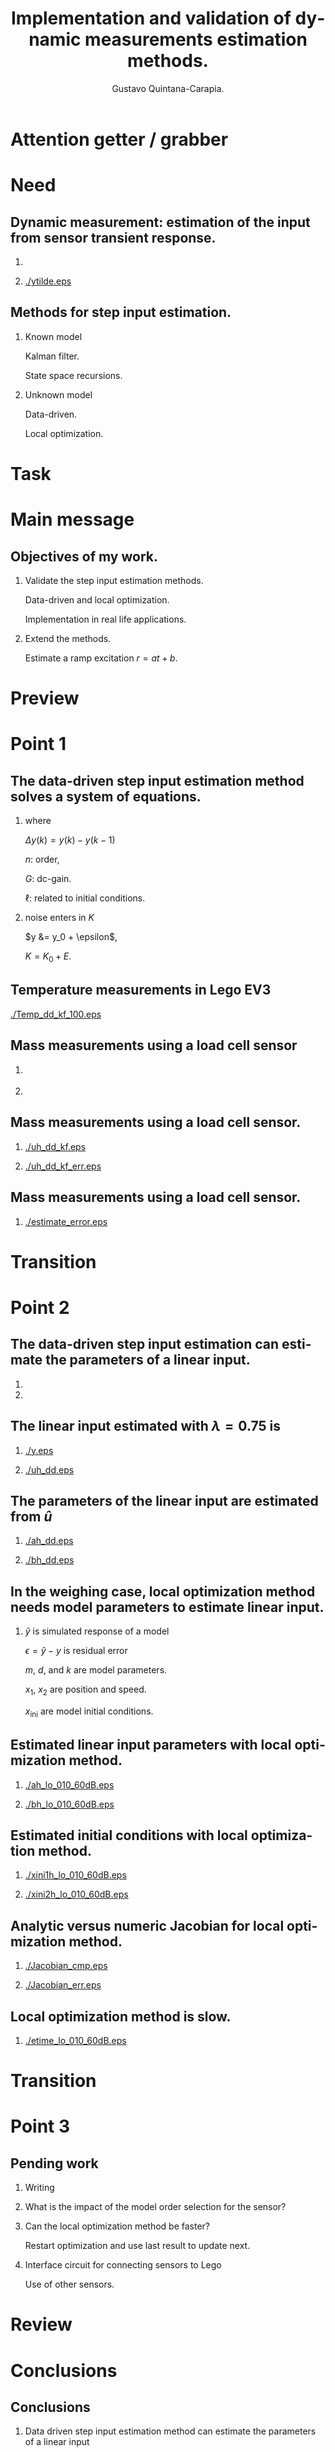 #+TITLE:  Implementation and validation of \linebreak dynamic measurements estimation methods.
#+AUTHOR: Gustavo Quintana-Carapia.
#+DATE:   

* Preamble                                                         :noexport:
#+DESCRIPTION: 
#+KEYWORDS: 
#+LANGUAGE:  en
#+OPTIONS:   H:2 num:nil ^:{} toc:nil 
#+LaTeX_CLASS_OPTIONS: [presentation]
#+BEAMER_THEME: 
#+BEAMER_COLOR_THEME: 
#+EXCLUDE_TAGS: noexport
#+PROPERTY:  header-args :eval no

#+STARTUP: beamer
#+LaTeX_CLASS: beamer
#+BEAMER_FRAME_LEVEL: 1

#+LATEX_HEADER: \titlegraphic{\includegraphics[width=5cm]{/home/gq/org/texinputs/vublogo/RGB/vublogo.eps}}

#+LATEX_HEADER: \usepackage{tikz,circuitikz, mathtools}
#+LATEX_HEADER: \usetikzlibrary{shapes,arrows,calc,patterns,decorations.pathmorphing,decorations.markings,positioning}

#+LATEX_HEADER: \input{/home/gq/org/texinputs/mystyle-beamer-org}
#+LATEX_HEADER: \usepackage{amsmath, mathdots, amsthm, subfigure}
#+BEAMER_HEADER_EXTRA: \setbeamersize{text margin left=1.5em,text margin right=1em} 

#+LATEX_HEADER: \useinnertheme{circles}
#+BEAMER_HEADER_EXTRA: \setbeamertemplate{caption}[numbered] \useinnertheme{circles}
#+BEAMER_HEADER_EXTRA: \setbeamertemplate{itemize items}{\normalsize$\bullet$} 

#+LATEX_HEADER: \setbeamertemplate{navigation symbols}{} 
#+LATEX_HEADER: \setbeamertemplate{footline}{\hfill \usebeamertemplate***{navigation symbols} \hspace*{0.3cm} \vspace*{0.3cm} \leavevmode \hbox{\begin{beamercolorbox}[wd=0.9\paperwidth,ht=2.25ex,dp=1ex,right]{date in head/foot} \insertframenumber{} \hspace*{1ex} \end{beamercolorbox}} \vskip0pt}
#+LATEX_HEADER: \setbeamerfont{footline}{size=\fontsize{8}{9}}
#+LATEX_HEADER: \addtocounter{framenumber}{-1}
#+LATEX_HEADER: \thispagestyle{empty}

# +LaTeX_HEADER: \usepackage{algorithm}
# +LaTeX_HEADER: \usepackage[noend]{algpseudocode}
# +LATEX_HEADER: \renewcommand{\algorithmicrequire}{\textbf{Input:}}
# +LATEX_HEADER: \renewcommand{\algorithmicensure}{\textbf{Output:}}
# +LATEX_HEADER: \renewcommand{\algorithmicreturn}{\textbf{Initialize:}}

# +LATEX_HEADER: \newcommand{\argmin}{\arg\!\min}

* The assignment is: :noexport:

Give a short presentation to the reading group members, audience: high level, philosohical, such as phd jury.

Say:

1) What I aim to.

2) What I have done and what I want to do.

It is a pratice for a real defense

* Attention getter / grabber
* Need
** Dynamic measurement: estimation of the input \linebreak from sensor transient response.

***                                                 
    :PROPERTIES:
    :BEAMER_col: 0.35
    :BEAMER_env: block
    :END:
\begin{figure}[htb!]
\centering

\begin{tikzpicture}[every node/.style={draw,outer sep=0pt,thick}]

\node (M) [minimum width=1.618cm,minimum height=1.0cm] {$sensor$};

\node[draw=none,fill=none] at (-1.6cm,0.5cm) {$u = ?$};
\node[draw=none,fill=none] at (1.7cm,0.5cm) {\color{blue} $y$ \color{black} $= y_0 + \epsilon$};
\draw [-latex,thick] (M.east) ++(0.0,0.0) -- +(1.0cm,0cm);
\draw [-latex,thick] (M.west) ++(-1.0,0) -- +(1.0cm,0);

\end{tikzpicture}
\end{figure}
***                                                 
    :PROPERTIES:
    :BEAMER_col: 0.65
    :BEAMER_env: block
    :END:
    #+ATTR_LATEX: :width=\textwidth
    [[./ytilde.eps]]

** Methods for step input estimation.

*** Known model                                                
    :PROPERTIES:
    :BEAMER_col: 0.5
    :BEAMER_env: block
    :END:
Kalman filter.

State space recursions.

*** Unknown model                                                
    :PROPERTIES:
    :BEAMER_col: 0.5
    :BEAMER_env: block
    :END:
Data-driven.

Local optimization.    

* Task

* Main message
** Objectives of my work.

*** Validate the step input estimation methods.

Data-driven and local optimization.

Implementation in real life applications.

*** Extend the methods. 
    
Estimate a ramp excitation $r = a t + b$.

* Preview

* Point 1
** The data-driven step input estimation method \linebreak solves a system of equations.

\begin{equation*} \underbrace{\begin{bmatrix} y(n+1) \\ \vdots \\ y(T) \end{bmatrix}}_{y} = \underbrace{\begin{bmatrix}
  G \otimes 1 & \mathcal{H}( \Delta y) \end{bmatrix}}_K \underbrace{\begin{bmatrix} u \\ \ell \end{bmatrix}}_x  \end{equation*}

*** where
    :PROPERTIES:
    :BEAMER_env: block
    :BEAMER_col: 0.5
    :END:
$\Delta y(k) = y(k) - y(k-1)$

 $n$: order,

 $G$: dc-gain.

 $\ell$: related to initial conditions.

*** noise enters in $K$
    :PROPERTIES:
    :BEAMER_env: block
    :BEAMER_col: 0.5
    :END:
$y &= y_0 + \epsilon$,

$K = K_0 + E$.

** Temperature measurements in Lego EV3
    #+ATTR_LATEX: :width=\textwidth
    [[./Temp_dd_kf_100.eps]]

** Mass measurements using a load cell sensor
***                                                 
    :PROPERTIES:
    :BEAMER_col: 0.5
    :BEAMER_env: block
    :END:
    #+ATTR_LATEX: width=0.01\textwidth
    [[./setup.jpg]]

***                                                 
    :PROPERTIES:
    :BEAMER_col: 0.5
    :BEAMER_env: block
    :END:
\begin{figure}[h]
\centering

\begin{tikzpicture}[every node/.style={draw,outer sep=0pt,thick}]
\tikzstyle{spring}=[thick,decorate,decoration={zigzag,pre length=0.3cm,post length=0.3cm,segment length=6}]
\tikzstyle{damper}=[thick,decoration={markings,  
  mark connection node=dmp,
  mark=at position 0.5 with 
  {
    \node (dmp) [thick,inner sep=0pt,transform shape,rotate=-90,minimum width=15pt,minimum height=3pt,draw=none] {};
    \draw [thick] ($(dmp.north east)+(2pt,0)$) -- (dmp.south east) -- (dmp.south west) -- ($(dmp.north west)+(2pt,0)$);
    \draw [thick] ($(dmp.north)+(0,-5pt)$) -- ($(dmp.north)+(0,5pt)$);
  }
}, decorate]
\tikzstyle{ground}=[fill,pattern=north east lines,draw=none,minimum width=0.63cm,minimum height=0.3cm]

\node (M) [minimum width=2.5cm,minimum height=0.05cm] {$m$};
\node (Mu) [minimum width=2.5cm,minimum height=0.75cm,yshift=0.57cm] {$M(t)$};

\node (ground1) at (M.south) [ground,yshift=-1.5cm,xshift=-0.625cm,anchor=north] {};
\draw (ground1.north west) -- (ground1.north east);
\draw [spring] (ground1.north) -- ($(M.south east)!(ground1.north)!(M.south west)$);

\node (groundc) at (M.south) [ground,yshift=-1.5cm,anchor=north] {}; 
\draw (groundc.north west) -- (groundc.north east);

\node (ground2) at (M.south) [ground,yshift=-1.5cm,xshift=0.625cm,anchor=north] {};
\draw (ground2.north west) -- (ground2.north east);
\draw [damper] (ground2.north) -- ($(M.south east)!(ground2.north)!(M.south west)$);

\node[draw=none,fill=none] at (-0.9cm,-1cm) {$k$};
\node[draw=none,fill=none] at (0.15cm,-1cm) {$d$};
\node[draw=none,fill=none] at (2.0cm,1.0cm) {$y$};
\draw [-latex,thick]  ++(2.2cm,-1cm) -- +(0cm,2.25cm);

\draw [-latex,thick] (M.east) ++(0,0) -- +(1cm,0);
\draw [line width=0.25mm] (2.2cm,-1cm) -- (2.2cm,1cm);
\draw [line width=0.25mm] (2.1cm,-1cm) -- (2.3cm,-1cm);
\draw [line width=0.25mm] (2.1cm,1cm) -- (2.3cm,1cm);
\draw [line width=0.25mm] (2.1cm,-0.5cm) -- (2.3cm,-0.5cm);
\draw [line width=0.25mm] (2.1cm,0.5cm) -- (2.3cm,0.5cm);
\draw [line width=0.25mm] (2.15cm,-0.25cm) -- (2.25cm,-0.25cm);
\draw [line width=0.25mm] (2.15cm,0.25cm) -- (2.25cm,0.25cm);
\draw [line width=0.25mm] (2.15cm,-0.75cm) -- (2.25cm,-0.75cm);
\draw [line width=0.25mm] (2.15cm,0.75cm) -- (2.25cm,0.75cm);
\draw [line width=0.25mm] (2.1cm,0cm) -- (2.3cm,0cm);

\end{tikzpicture}
\end{figure}
** Mass measurements using a load cell sensor.
***                                                 
    :PROPERTIES:
    :BEAMER_col: 0.6
    :BEAMER_env: block
    :END:
    #+ATTR_LATEX: :width=\textwidth
    [[./uh_dd_kf.eps]]

***                                                 
    :PROPERTIES:
    :BEAMER_col: 0.6
    :BEAMER_env: block
    :END:
    #+ATTR_LATEX: :width=\textwidth
    [[./uh_dd_kf_err.eps]]

** Mass measurements using a load cell sensor.
***                                                 
    :PROPERTIES:
    :BEAMER_col: 1
    :BEAMER_env: block
    :END:
    #+ATTR_LATEX: :width=\textwidth
    [[./estimate_error.eps]]


* Transition

* Point 2

** The data-driven step input estimation \linebreak can estimate the parameters of a linear input.

***                                                 
    :PROPERTIES:
    :BEAMER_col: 0.4
    :BEAMER_env: block
    :END:
\begin{figure}[h]
\centering

\begin{tikzpicture}[every node/.style={draw,outer sep=0pt,thick}]
\tikzstyle{spring}=[thick,decorate,decoration={zigzag,pre length=0.3cm,post length=0.3cm,segment length=6}]
\tikzstyle{damper}=[thick,decoration={markings,  
  mark connection node=dmp,
  mark=at position 0.5 with 
  {
    \node (dmp) [thick,inner sep=0pt,transform shape,rotate=-90,minimum width=15pt,minimum height=3pt,draw=none] {};
    \draw [thick] ($(dmp.north east)+(2pt,0)$) -- (dmp.south east) -- (dmp.south west) -- ($(dmp.north west)+(2pt,0)$);
    \draw [thick] ($(dmp.north)+(0,-5pt)$) -- ($(dmp.north)+(0,5pt)$);
  }
}, decorate]
\tikzstyle{ground}=[fill,pattern=north east lines,draw=none,minimum width=0.63cm,minimum height=0.3cm]

\node (M) [minimum width=2.5cm,minimum height=0.05cm] {$m$};
\node (Mu) [minimum width=2.5cm,minimum height=0.75cm,yshift=0.57cm] {$M(t)=at+b$};

\node (ground1) at (M.south) [ground,yshift=-1.5cm,xshift=-0.625cm,anchor=north] {};
\draw (ground1.north west) -- (ground1.north east);
\draw [spring] (ground1.north) -- ($(M.south east)!(ground1.north)!(M.south west)$);

\node (groundc) at (M.south) [ground,yshift=-1.5cm,anchor=north] {}; 
\draw (groundc.north west) -- (groundc.north east);

\node (ground2) at (M.south) [ground,yshift=-1.5cm,xshift=0.625cm,anchor=north] {};
\draw (ground2.north west) -- (ground2.north east);
\draw [damper] (ground2.north) -- ($(M.south east)!(ground2.north)!(M.south west)$);

\node[draw=none,fill=none] at (-0.9cm,-1cm) {$k$};
\node[draw=none,fill=none] at (0.15cm,-1cm) {$d$};
\node[draw=none,fill=none] at (2.0cm,1.0cm) {$y$};
\draw [-latex,thick]  ++(2.2cm,-1cm) -- +(0cm,2.25cm);

\draw [-latex,thick] (M.east) ++(0,0) -- +(1cm,0);
\draw [line width=0.25mm] (2.2cm,-1cm) -- (2.2cm,1cm);
\draw [line width=0.25mm] (2.1cm,-1cm) -- (2.3cm,-1cm);
\draw [line width=0.25mm] (2.1cm,1cm) -- (2.3cm,1cm);
\draw [line width=0.25mm] (2.1cm,-0.5cm) -- (2.3cm,-0.5cm);
\draw [line width=0.25mm] (2.1cm,0.5cm) -- (2.3cm,0.5cm);
\draw [line width=0.25mm] (2.15cm,-0.25cm) -- (2.25cm,-0.25cm);
\draw [line width=0.25mm] (2.15cm,0.25cm) -- (2.25cm,0.25cm);
\draw [line width=0.25mm] (2.15cm,-0.75cm) -- (2.25cm,-0.75cm);
\draw [line width=0.25mm] (2.15cm,0.75cm) -- (2.25cm,0.75cm);
\draw [line width=0.25mm] (2.1cm,0cm) -- (2.3cm,0cm);

\end{tikzpicture}
\end{figure}

***                                                 
    :PROPERTIES:
    :BEAMER_col: 0.6
    :BEAMER_env: block
    :END:
\begin{equation*} \begin{matrix*}[l] \dot{x} = \begin{bmatrix} 0 & 1 \\ \frac{-k}{at+b+m} & \frac{-(d+a)}{at+b+m} \end{bmatrix} x + \begin{bmatrix} 0 \\ g \end{bmatrix} \\ \\y = \begin{bmatrix} 1 & 0  \end{bmatrix} x \end{matrix*} \end{equation*}


** The linear input estimated with $\lambda=0.75$ is

***                                                 
    :PROPERTIES:
    :BEAMER_col: 0.6
    :BEAMER_env: block
    :END:
    #+ATTR_LATEX: :width=\textwidth
    [[./y.eps]]


***                                                 
    :PROPERTIES:
    :BEAMER_col: 0.6
    :BEAMER_env: block
    :END:
    #+ATTR_LATEX: :width=\textwidth
    [[./uh_dd.eps]]

** The parameters of the linear input \linebreak are estimated from $\hat{u}$
\begin{equation*}
  \begin{bmatrix} 1 & 1  \\ \vdots & \vdots \\ T & 1 \end{bmatrix} 
  \begin{bmatrix} a \\ b  \end{bmatrix} = 
  \begin{bmatrix} \hat{u}(1) \\ \vdots \\ \hat{u}(T) \end{bmatrix}
\end{equation*} 

***                                                 
    :PROPERTIES:
    :BEAMER_col: 0.6
    :BEAMER_env: block
    :END:
    #+ATTR_LATEX: :width=\textwidth
    [[./ah_dd.eps]]


***                                                 
    :PROPERTIES:
    :BEAMER_col: 0.6
    :BEAMER_env: block
    :END:
    #+ATTR_LATEX: :width=\textwidth
    [[./bh_dd.eps]]

** In the weighing case, local optimization method \linebreak needs model parameters to estimate linear input.

 \begin{equation*} \begin{aligned}
  & \text{Minimize} \quad \text{over} \ a,b,x_{\text{ini}} \quad \epsilon^T\epsilon \text{, subject to:} \\ & \quad \dot{x} = \begin{bmatrix} 0 & 1 \\ \frac{-k}{at+b+m} & \frac{-(d+a)}{at+b+m} \end{bmatrix} x + \begin{bmatrix} 0 \\ g \end{bmatrix}, \quad \hat{y} = \begin{bmatrix} 1 & 0  \end{bmatrix} x .  
 \end{aligned} \end{equation*}
*** 
$\hat{y}$ is simulated response of a model 

$\epsilon = \hat{y}-y$ is residual error 

$m$, $d$, and $k$ are model parameters.

$x_1$, $x_2$ are position and speed.

$x_{\text{ini}}$ are model initial conditions.

** Estimated linear input parameters \linebreak with local optimization method.


***                                                 
    :PROPERTIES:
    :BEAMER_col: 0.6
    :BEAMER_env: block
    :END:
    #+ATTR_LATEX: :width=\textwidth
    [[./ah_lo_010_60dB.eps]]


***                                                 
    :PROPERTIES:
    :BEAMER_col: 0.6
    :BEAMER_env: block
    :END:
    #+ATTR_LATEX: :width=\textwidth
    [[./bh_lo_010_60dB.eps]]


** Estimated initial conditions \linebreak with local optimization method.


***                                                 
    :PROPERTIES:
    :BEAMER_col: 0.6
    :BEAMER_env: block
    :END:
    #+ATTR_LATEX: :width=\textwidth
    [[./xini1h_lo_010_60dB.eps]]


***                                                 
    :PROPERTIES:
    :BEAMER_col: 0.6
    :BEAMER_env: block
    :END:
    #+ATTR_LATEX: :width=\textwidth
    [[./xini2h_lo_010_60dB.eps]]


** Analytic versus numeric Jacobian  \linebreak for local optimization method.

***                                                 
    :PROPERTIES:
    :BEAMER_col: 0.6
    :BEAMER_env: block
    :END:
    #+ATTR_LATEX: :width=\textwidth
    [[./Jacobian_cmp.eps]]


***                                                 
    :PROPERTIES:
    :BEAMER_col: 0.6
    :BEAMER_env: block
    :END:
    #+ATTR_LATEX: :width=\textwidth
    [[./Jacobian_err.eps]]


** Local optimization method is slow.

***                                                 
    :PROPERTIES:
    :BEAMER_col: 1
    :BEAMER_env: block
    :END:
    #+ATTR_LATEX: :width=\textwidth
    [[./etime_lo_010_60dB.eps]]


* Transition


* Point 3

** Pending work
*** Writing

*** What is the impact of the model order selection for the sensor?

*** Can the local optimization method be faster?

Restart optimization and use last result to update next.

*** Interface circuit for connecting sensors to Lego

Use of other sensors.

* Review
* Conclusions
** Conclusions
*** Data driven step input estimation method can estimate the parameters of a linear input
from LTI and from \color{red} LTV!!! \color{black}

*** 
*** 
*** 
* Closing
